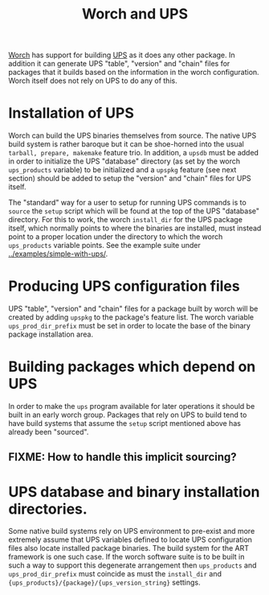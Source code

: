 #+title: Worch and UPS

[[https://github.com/brettviren/worch][Worch]] has support for building [[http://www.fnal.gov/docs/products/ups/][UPS]] as it does any other package.  In addition it can generate UPS "table", "version" and "chain" files for packages that it builds based on the information in the worch configuration.  Worch itself does not rely on UPS to do any of this.

* Installation of UPS

Worch can build the UPS binaries themselves from source.  The native UPS build system is rather baroque but it can be shoe-horned into the usual =tarball, prepare, makemake= feature trio.  In addition, a =upsdb= must be added in order to initialize the UPS "database" directory (as set by the worch =ups_products= variable) to be initialized and a =upspkg= feature (see next section) should be added to setup the "version" and "chain" files for UPS itself.

The "standard" way for a user to setup for running UPS commands is to =source= the =setup= script which will be found at the top of the UPS "database" directory.  For this to work, the worch =install_dir= for the UPS package itself, which normally points to where the binaries are installed, must instead point to a proper location under the directory to which the worch =ups_products= variable points.  See the example suite under [[../examples/simple-with-ups/]].  

* Producing UPS configuration files

UPS "table", "version" and "chain" files for a package built by worch will be created by adding =upspkg= to the package's feature list.  The worch variable =ups_prod_dir_prefix= must be set in order to locate the base of the binary package installation area.  

* Building packages which depend on UPS

In order to make the =ups= program available for later operations it should be built in an early worch group.  Packages that rely on UPS to build tend to have build systems that assume the =setup= script mentioned above has already been "sourced".  

** FIXME: How to handle this implicit sourcing?

* UPS database and binary installation directories.

Some native build systems rely on UPS environment to pre-exist and more extremely assume that UPS variables defined to locate UPS configuration files also locate installed package binaries.  The build system for the ART framework is one such case.  If the worch software suite is to be built in such a way to support this degenerate arrangement then =ups_products= and =ups_prod_dir_prefix= must coincide as must the =install_dir= and ={ups_products}/{package}/{ups_version_string}= settings.

